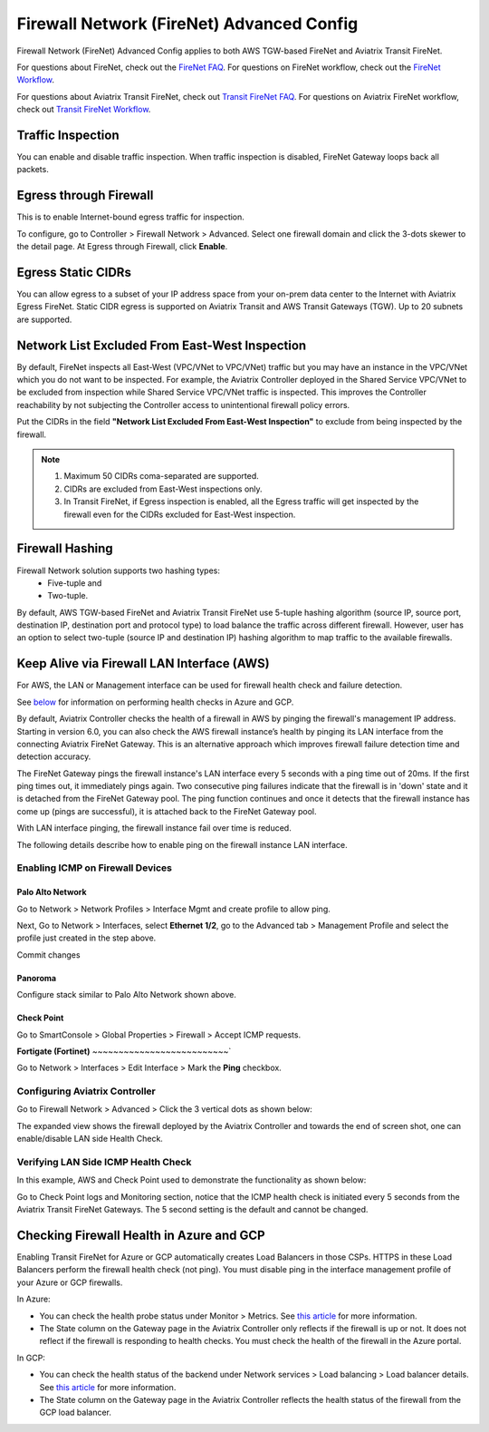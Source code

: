 .. meta::
  :description: Firewall Network Advanced Config
  :keywords: AWS Transit Gateway, AWS TGW, TGW orchestrator, Aviatrix Transit network, Transit DMZ, Egress, Firewall, Firewall Network, FireNet


=========================================================
Firewall Network (FireNet) Advanced Config
=========================================================

Firewall Network (FireNet) Advanced Config applies to both AWS TGW-based FireNet and Aviatrix Transit FireNet.

For questions about FireNet, check out the `FireNet FAQ <https://docs.aviatrix.com/HowTos/firewall_network_faq.html>`_.
For questions on FireNet workflow, check out the `FireNet Workflow <https://docs.aviatrix.com/HowTos/firewall_network_workflow.html>`_.

For questions about Aviatrix Transit FireNet, check out `Transit FireNet FAQ <https://docs.aviatrix.com/HowTos/transit_firenet_faq.html#transit-firenet-faq>`_.
For questions on Aviatrix FireNet workflow, check out `Transit FireNet Workflow <https://docs.aviatrix.com/HowTos/transit_firenet_workflow.html#transit-firenet-workflow-for-aws-azure>`_.


Traffic Inspection
------------------------------------------------

You can enable and disable traffic inspection. When traffic inspection is disabled, FireNet Gateway loops back all packets.

Egress through Firewall
-----------------------------------

This is to enable Internet-bound egress traffic for inspection.

To configure, go to Controller > Firewall Network > Advanced. Select one firewall domain and click the 3-dots skewer to the detail page. 
At Egress through Firewall, click **Enable**. 

Egress Static CIDRs
-----------------------

You can allow egress to a subset of your IP address space from your on-prem data center to the Internet with Aviatrix Egress FireNet. Static CIDR egress is supported on Aviatrix Transit and AWS Transit Gateways (TGW). Up to 20 subnets are supported.


Network List Excluded From East-West Inspection
-------------------------------------------------------------------

By default, FireNet inspects all East-West (VPC/VNet to VPC/VNet) traffic but you may have an instance in the VPC/VNet which you do not want to be inspected. For example, the Aviatrix Controller deployed in the Shared Service VPC/VNet to be excluded from inspection while Shared Service VPC/VNet traffic is inspected. This improves the Controller reachability by not subjecting the Controller access to unintentional firewall policy errors.

Put the CIDRs in the field **"Network List Excluded From East-West Inspection"** to exclude from being inspected by the firewall.

.. Note::

    1. Maximum 50 CIDRs coma-separated are supported.
    2. CIDRs are excluded from East-West inspections only.
    3. In Transit FireNet, if Egress inspection is enabled, all the Egress traffic will get inspected by the firewall even for the CIDRs excluded for East-West inspection.


Firewall Hashing
--------------------------

Firewall Network solution supports two hashing types:
    - Five-tuple and
    - Two-tuple.

By default, AWS TGW-based FireNet and Aviatrix Transit FireNet use 5-tuple hashing algorithm (source IP, source port, destination IP, destination port and protocol type) to load balance the traffic across different firewall. However, user has an option to select two-tuple (source IP and destination IP) hashing algorithm to map traffic to the available firewalls.


Keep Alive via Firewall LAN Interface (AWS)
---------------------------------------------

For AWS, the LAN or Management interface can be used for firewall health check and failure detection.

See `below <#checking-firewall-health-in-azure-and-gcp>`_ for information on performing health checks in Azure and GCP.

By default, Aviatrix Controller checks the health of a firewall in AWS by pinging the firewall's management IP address. Starting in version 6.0, you can also check the AWS firewall instance’s health by pinging its LAN interface from the connecting Aviatrix FireNet Gateway. This is an alternative approach which improves firewall failure detection time and detection accuracy.

The FireNet Gateway pings the firewall instance's LAN interface every 5 seconds with a ping time out of 20ms. If the first ping times out, it immediately pings again. Two consecutive ping failures indicate that the firewall is in 'down' state and it is detached from the FireNet Gateway pool. The ping function continues and once it detects that the firewall instance has come up (pings are successful), it is attached back to the FireNet Gateway pool. 

With LAN interface pinging, the firewall instance fail over time is reduced. 

The following details describe how to enable ping on the firewall instance LAN interface. 


Enabling ICMP on Firewall Devices
^^^^^^^^^^^^^^^^^^^^^^^^^^^^^^^^^^^^^^^^^^^^^^^^


**Palo Alto Network**
~~~~~~~~~~~~~~~~~~~~~~

Go to Network > Network Profiles > Interface Mgmt and create profile to allow ping.

|pan_network_profile|

Next, Go to Network > Interfaces, select **Ethernet 1/2**, go to the Advanced tab > Management Profile and select the profile just created in the step above.

|pan_lan_attach|

Commit changes

**Panoroma**
~~~~~~~~~~~~~~~~~

Configure stack similar to Palo Alto Network shown above.

**Check Point**
~~~~~~~~~~~~~~~~~~~~~

Go to SmartConsole > Global Properties > Firewall > Accept ICMP requests.

|cp_ping_enable_1|

|cp_ping_enable_2|

**Fortigate (Fortinet)**
~~~~~~~~~~~~~~~~~~~~~~~~~~`

Go to Network > Interfaces > Edit Interface > Mark the **Ping** checkbox.

|fortigate_example_ping|

Configuring Aviatrix Controller
^^^^^^^^^^^^^^^^^^^^^^^^^^^^^^^^^^^^^^^^^

Go to Firewall Network > Advanced > Click the 3 vertical dots as shown below:

|firewall_advanced_lan_1|

The expanded view shows the firewall deployed by the Aviatrix Controller and towards the end of screen shot, one can enable/disable LAN side Health Check.

|firewall_advanced_lan_ping|


Verifying LAN Side ICMP Health Check
^^^^^^^^^^^^^^^^^^^^^^^^^^^^^^^^^^^^^^^^^^^^^^^
In this example, AWS and Check Point used to demonstrate the functionality as shown below:

|example_topology_lan_ping|

Go to Check Point logs and Monitoring section, notice that the ICMP health check is initiated every 5 seconds from the Aviatrix Transit FireNet Gateways. The 5 second setting is the default and cannot be changed.

|cp_icmp_lan_example|


Checking Firewall Health in Azure and GCP
-----------------------------------------

Enabling Transit FireNet for Azure or GCP automatically creates Load Balancers in those CSPs. HTTPS in these Load Balancers perform the firewall health check (not ping). You must disable ping in the interface management profile of your Azure or GCP firewalls. 

In Azure:

- You can check the health probe status under Monitor > Metrics. See `this article <https://docs.microsoft.com/en-us/azure/load-balancer/load-balancer-standard-diagnostics>`_ for more information.
- The State column on the Gateway page in the Aviatrix Controller only reflects if the firewall is up or not. It does not reflect if the firewall is responding to health checks. You must check the health of the firewall in the Azure portal.

In GCP: 

- You can check the health status of the backend under Network services > Load balancing > Load balancer details. See `this article <https://cloud.google.com/load-balancing/docs/health-check-concepts#lb_guide>`_ for more information.
- The State column on the Gateway page in the Aviatrix Controller reflects the health status of the firewall from the GCP load balancer.


.. |firewall_advanced_lan_1| image:: firewall_network_workflow_media/firewall_advanced_lan_1.png
   :scale: 30%

.. |firewall_advanced_lan_ping| image:: firewall_network_workflow_media/firewall_advanced_lan_ping.png
   :scale: 30%

.. |example_topology_lan_ping| image:: firewall_network_workflow_media/example_topology_lan_ping.png
   :scale: 30%

.. |cp_icmp_lan_example| image:: firewall_network_workflow_media/cp_icmp_lan_example.png
   :scale: 30%

.. |pan_network_profile| image:: firewall_network_workflow_media/pan_network_profile.png
   :scale: 30%

.. |pan_lan_attach| image:: firewall_network_workflow_media/pan_lan_attach.png
   :scale: 30%

.. |cp_ping_enable_1| image:: firewall_network_workflow_media/cp_ping_enable_1.png
   :scale: 30%

.. |cp_ping_enable_2| image:: firewall_network_workflow_media/cp_ping_enable_2.png
   :scale: 30%

.. |fortigate_example_ping| image:: firewall_network_workflow_media/fortigate_example_ping.png
   :scale: 30%

.. disqus::
